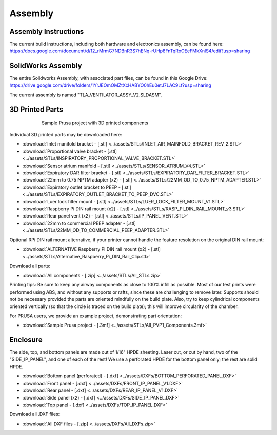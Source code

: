 Assembly
==================

Assembly Instructions
------------------------

The current build instructions, including both hardware and electronics assembly, can be found here: 
https://docs.google.com/document/d/12_rMrmG7NDBnR3S7hENq-rUHp8FnTqRoOEeFMkXnlS4/edit?usp=sharing


SolidWorks Assembly
------------------------

The entire Solidworks Assembly, with associated part files, can be found in this Google Drive: 
https://drive.google.com/drive/folders/1YrJEOmOMZtXcHABYO0hEu0etJ7LAC9Lf?usp=sharing

The current assembly is named "TLA_VENTILATOR_ASSY_V2.SLDASM".

3D Printed Parts
------------------------

.. figure:: /images/3D_Printed_Components.png
    :align: center
    :figwidth: 75%
    :width: 75%
    
    Sample Prusa project with 3D printed components

Individual 3D printed parts may be downloaded here: 

* :download:`Inlet manifold bracket - [.stl] <../assets/STLs/INLET_AIR_MAINFOLD_BRACKET_REV_2.STL>`
* :download:`Proportional valve bracket - [.stl] <../assets/STLs/INSPIRATORY_PROPORTIONAL_VALVE_BRACKET.STL>`
* :download:`Sensor atrium manifold - [.stl] <../assets/STLs/SENSOR_ATRIUM_V4.STL>`
* :download:`Expiratory DAR filter bracket - [.stl] <../assets/STLs/EXPIRATORY_DAR_FILTER_BRACKET.STL>`
* :download:`22mm to 0.75 NPTM adapter (x2) - [.stl] <../assets/STLs/22MM_OD_TO_0.75_NPTM_ADAPTER.STL>`
* :download:`Expiratory outlet bracket to PEEP - [.stl] <../assets/STLs/EXPIRATORY_OUTLET_BRACKET_TO_PEEP_DVC.STL>`
* :download:`Luer lock filter mount - [.stl] <../assets/STLs/LUER_LOCK_FILTER_MOUNT_V1.STL>`
* :download:`Raspberry Pi DIN rail mount (x2) - [.stl] <../assets/STLs/RASP_PI_DIN_RAIL_MOUNT_v3.STL>`
* :download:`Rear panel vent (x2) - [.stl] <../assets/STLs/IP_PANEL_VENT.STL>`
* :download:`22mm to commercial PEEP adapter - [.stl] <../assets/STLs/22MM_OD_TO_COMMERCIAL_PEEP_ADAPTER.STL>`

Optional RPi DIN rail mount alternative, if your printer cannot handle the feature resolution on the original DIN rail mount: 

* :download:`ALTERNATIVE Raspberry Pi DIN rail mount (x2) - [.stl] <../assets/STLs/Alternative_Raspberry_Pi_DIN_Rail_Clip.stl>`


Download all parts:

* :download:`All components - [.zip] <../assets/STLs/All_STLs.zip>`

Printing tips: Be sure to keep any airway components as close to 100% infill as possible. Most of our test prints were performed using ABS, and without any supports or rafts, since these are challenging to remove later. Supports should not be necessary provided the parts are oriented mindfully on the build plate. Also, try to keep cylindrical components oriented vertically (so that the circle is traced on the build plate); this will improve circularity of the chamber. 

For PRUSA users, we provide an example project, demonstrating part orientation:

* :download:`Sample Prusa project - [.3mf] <../assets/STLs/All_PVP1_Components.3mf>`

Enclosure
------------------------

The side, top, and bottom panels are made out of 1/16" HPDE sheeting. Laser cut, or cut by hand, two of the "SIDE_IP_PANEL", and one of each of the rest! We use a perforated HPDE for the bottom panel only; the rest are solid HPDE. 

* :download:`Bottom panel (perforated) - [.dxf] <../assets/DXFs/BOTTOM_PERFORATED_PANEL.DXF>`
* :download:`Front panel - [.dxf] <../assets/DXFs/FRONT_IP_PANEL_V1.DXF>`
* :download:`Rear panel - [.dxf] <../assets/DXFs/REAR_IP_PANEL_V1.DXF>`
* :download:`Side panel (x2) - [.dxf] <../assets/DXFs/SIDE_IP_PANEL.DXF>`
* :download:`Top panel - [.dxf] <../assets/DXFs/TOP_IP_PANEL.DXF>`

Download all .DXF files: 

* :download:`All DXF files - [.zip] <../assets/DXFs/All_DXFs.zip>`




